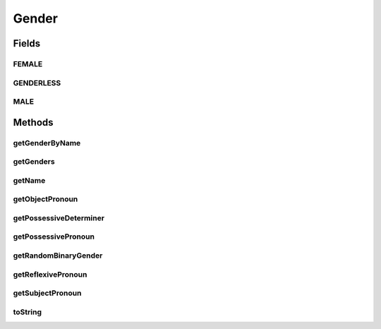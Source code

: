 .. java:import:: java.util ArrayList

.. java:import:: java.util List

.. java:import:: java.util Random

Gender
======

.. java:package:: org.jpokemon.api
   :noindex:

.. java:type:: public class Gender

   Defines a gender, as it is assigned to a trainer or Pokémon. Provides some convenient language and random generation functionality as well.

   :author: atheriel@gmail.com

Fields
------
FEMALE
^^^^^^

.. java:field:: public static final Gender FEMALE
   :outertype: Gender

   Indicates the possession of "Female" gender.

GENDERLESS
^^^^^^^^^^

.. java:field:: public static final Gender GENDERLESS
   :outertype: Gender

   Indicates the possession of neither "Male" nor "Female" gender.

MALE
^^^^

.. java:field:: public static final Gender MALE
   :outertype: Gender

   Indicates the possession of "Male" gender.

Methods
-------
getGenderByName
^^^^^^^^^^^^^^^

.. java:method:: public static Gender getGenderByName(String name)
   :outertype: Gender

   Gets the appropriate gender for the given name.

getGenders
^^^^^^^^^^

.. java:method:: public static List<Gender> getGenders()
   :outertype: Gender

   Gets the list of all available genders.

getName
^^^^^^^

.. java:method:: public String getName()
   :outertype: Gender

   Gets the name of this gender.

getObjectPronoun
^^^^^^^^^^^^^^^^

.. java:method:: public String getObjectPronoun()
   :outertype: Gender

   Gets the object pronoun for this gender.

getPossessiveDeterminer
^^^^^^^^^^^^^^^^^^^^^^^

.. java:method:: public String getPossessiveDeterminer()
   :outertype: Gender

   Gets the possessive determiner pronoun for this gender.

getPossessivePronoun
^^^^^^^^^^^^^^^^^^^^

.. java:method:: public String getPossessivePronoun()
   :outertype: Gender

   Gets the possessive pronoun for this gender.

getRandomBinaryGender
^^^^^^^^^^^^^^^^^^^^^

.. java:method:: public static Gender getRandomBinaryGender(Random random)
   :outertype: Gender

   Gets a random male or female gender, with an equal chance of each.

   :param ranomd: The random generator to use in the selection.

getReflexivePronoun
^^^^^^^^^^^^^^^^^^^

.. java:method:: public String getReflexivePronoun()
   :outertype: Gender

   Gets the reflexive pronoun for this gender.

getSubjectPronoun
^^^^^^^^^^^^^^^^^

.. java:method:: public String getSubjectPronoun()
   :outertype: Gender

   Gets the subject pronoun for this gender.

toString
^^^^^^^^

.. java:method:: @Override public String toString()
   :outertype: Gender

